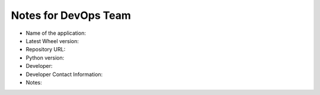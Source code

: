 Notes for DevOps Team
=======================

- Name of the application:

- Latest Wheel version:

- Repository URL:

- Python version:

- Developer:

- Developer Contact Information:

- Notes:
